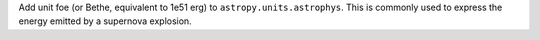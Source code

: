 Add unit foe (or Bethe, equivalent to 1e51 erg) to ``astropy.units.astrophys``.
This is commonly used to express the energy emitted by a supernova explosion.
